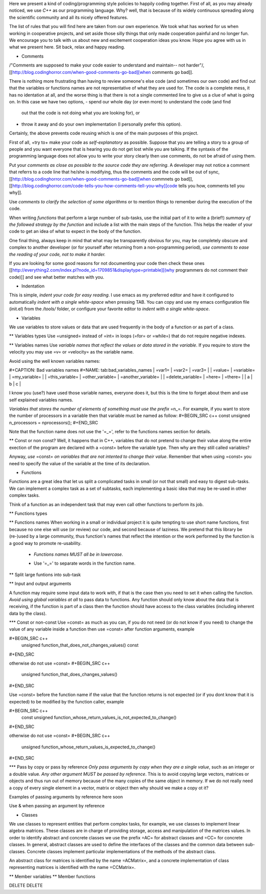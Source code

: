 Here we present a kind of coding/programming style policies to happily
coding together. First of all, as you may already noticed, we use
*C++* as our programming language. Why? well, that is because of its
widely continuous spreading along the scientific community and all its
nicely offered features.

The list of rules that you will find here are taken from our own
experience. We took what has worked for us when working in cooperative
projects, and set aside those silly things that only made cooperation
painful and no longer fun. We encourage you to talk with us about new
and excitement cooperation ideas you know. Hope you agree with us in
what we present here. Sit back, relax and happy reading.
  
* Comments

/"Comments are supposed to make your code easier to understand and
maintain-- not harder"/, [[http://blog.codinghorror.com/when-good-comments-go-bad][when comments go bad]].

There is nothing more frustrating than having to review someone's else
code (and sometimes our own code) and find out that the variables or
functions names are not representative of what they are used for. The
code is a complete mess, it has no identation at all, and the worse
thing is that there is not a single commented line to give us a clue
of what is going on. In this case we have two options,
- spend our whole day (or even more) to understand the code (and find
  out that the code is not doing what you are looking for), or
- throw it away and do your own implementation (I personally prefer
  this option).

Certainly, the above prevents code reusing which is one of the main
purposes of this project.

First of all, +try to+ make your code as *self-explanatory* as
possible. Suppose that you are telling a story to a group of people
and you want everyone that is hearing you do not get lost while you
are talking. If the syntaxis of the programming language does not
allow you to write your story clearly then use comments, do not be
afraid of using them.

Put your *comments as close as possible to the source code they are
referring*. A developer may not notice a comment that referrs to a
code line that he/she is modifying, thus the comments and the code
will be out of sync, [[http://blog.codinghorror.com/when-good-comments-go-bad][when commnets go bad]], [[http://blog.codinghorror.com/code-tells-you-how-comments-tell-you-why][code tells you how,
comments tell you why]].

Use *comments to clarify the selection of some algorithms* or to
mention things to remember during the execution of the code.

When writing *functions* that perform a large number of sub-tasks, use
the initial part of it to write a (brief!) *summary of the followed
strategy by the function* and include a list with the main steps of
the function. This helps the reader of your code to get an idea of
what to expect in the body of the function.

One final thing, always keep in mind that what may be transparently
obvious for you, may be completely obscure and complex to another
developer (or for yourself after returning from a non-programming
period), *use comments to ease the reading of your code, not to make
it harder.*

If you are looking for some good reasons for not documenting your code
then check these ones [[http://everything2.com/index.pl?node_id=1709851&displaytype=printable][(why programmers do not comment their code)]] and
see what better matches with you.

* Indentation
This is simple, *indent your code for easy reading*. I use emacs as my
preferred editor and have it configured to automatically *indent with
a single white-space* when pressing TAB. You can copy and use my emacs
configuration file (init.el) from the */tools/* folder, or configure
your favorite editor to *indent with a single white-space*.

* Variables
We use variables to store values or data that are used frequently in
the body of a function or as part of a class.

** Variables types
Use =unsigned= instead of =int= in loops (=for= or =while=) that do
not require negative indexes.

** Variables names
Use *variable names that reflect the values or data stored in the
variable*. If you require to store the velocity you may use =v= or
=velocity= as the variable name.

Avoid using the well known variables names:

#+CAPTION: Bad variables names
#+NAME: tab:bad_variables_names
| =var1=            | =var2=           | =var3=             |
| =value=           | =variable=       | =my_variable=      |
| =this_variable=   | =other_variable= | =another_variable= |
| =delete_variable= | =here=           | =there=            |
| a                 | b                | c                  |

I know you (use?) have used those variable names, everyone does it,
but this is the time to forget about them and use self explained
variables names.

*Variables that stores the number of elements of something must use
the prefix* =n_=. For example, if you want to store the number
of processors in a variable then that variable must be named as
follow:
#+BEGIN_SRC c++
const unsigned n_processors = nprocessors();
#+END_SRC

Note that the function name does not use the '=_=', refer to the
functions names section for details.

** Const or non const?
Well, it happens that in C++, variables that do not pretend to change
their value along the entire exection of the program are declared with
a =const= before the variable type. Then why are they still called
variables?

Anyway, *use* =const= *on variables that are not intented to change
their value*. Remember that when using =const= you need to specify the
value of the variable at the time of its declaration.

* Functions
Functions are a great idea that let us split a complicated tasks in
small (or not that small) and easy to digest sub-tasks. We can
implement a complex task as a set of subtasks, each implementing a
basic idea that may be re-used in other complex tasks.

Think of a function as an independent task that may even call other
functions to perform its job.

** Functions types

** Functions names
When working in a small or individual project it is quite tempting to
use short name functions, first because no one else will use (or
review) our code, and second because of laziness. We pretend that this
library be (re-)used by a large community, thus function's names that
reflect the intention or the work performed by the function is a good
way to promote re-usability.

  - *Functions names MUST all be in lowercase*.
  * Use '=_=' to separate words in the function name.

** Split large funtions into sub-task

** Input and output arguments

A function may require some input data to work with, if that is the
case then you need to set it when calling the function. *Avoid using
global variables at all* to pass data to functions. Any function
should only know about the data that is receiving, if the function is
part of a class then the function should have access to the class
variables (including inherent data by the class).

*** Const or non-const 
Use =const= as much as you can, if you do not need (or do not know if
you need) to change the value of any variable inside a function then
use =const= after function arguments, example

#+BEGIN_SRC c++
  unsigned function_that_does_not_changes_values() const
#+END_SRC

otherwise do not use =const=
#+BEGIN_SRC c++
  unsigned function_that_does_changes_values()
#+END_SRC

Use =const= before the function name if the value that the function
returns is not expected (or if you dont know that it is expected) to
be modified by the function caller, example

#+BEGIN_SRC c++
  const unsigned function_whose_return_values_is_not_expected_to_change()
#+END_SRC

otherwise do not use =const=
#+BEGIN_SRC c++
  unsigned function_whose_return_values_is_expected_to_change()
#+END_SRC

*** Pass by copy or pass by reference
*Only pass arguments by copy when they are a single value*, such as an
integer or a double value. *Any other argument MUST be passed by
reference*. This is to avoid copying large vectors, matrices or
objects and thus run out of memory because of the many copies of the
same object in memory. If we do not really need a copy of every single
element in a vector, matrix or object then why should we make a copy
ot it?

Examples of passing arguments by reference here soon

Use \& when passing an argument by reference

* Classes

We use classes to represent entities that perform complex tasks, for
example, we use classes to implement linear algebra matrices. These
classes are in charge of providing storage, access and manipulation of
the matrices values. In order to identify abstract and concrete
classes we use the prefix =AC= for abstract classes and =CC= for
concrete classes. In general, abstract classes are used to define the
interfaces of the classes and the common data between
sub-classes. Concrete classes implement particular implementations of
the methods of the abstract class.

An abstract class for matrices is identified by the name =ACMatrix=,
and a concrete implementation of class representing matrices is
identified with the name =CCMatrix=.

** Member variables
** Member functions

DELETE DELETE

